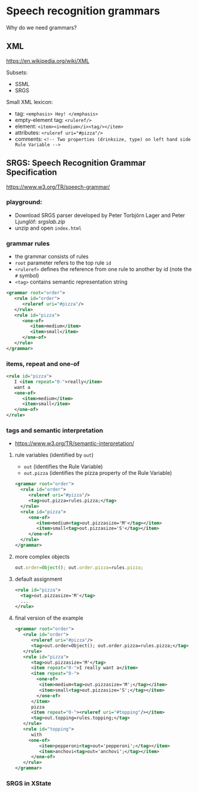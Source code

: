 
* Speech recognition grammars
Why do we need grammars?

** XML
https://en.wikipedia.org/wiki/XML

Subsets:
- SSML
- SRGS

Small XML lexicon:
- tag: ~<emphasis> Hey! </emphasis>~
- empty-element tag: ~<ruleref/>~
- element: ~<item><i>medium</i><tag/></item>~
- attributes: ~<ruleref uri="#pizza"/>~
- comments: ~<!-- Two properties (drinksize, type) on left hand side Rule Variable -->~

** SRGS: Speech Recognition Grammar Specification
https://www.w3.org/TR/speech-grammar/

*** playground:
- Download SRGS parser developed by Peter Torbjörn Lager and Peter
  Ljunglöf: [[srgslab.zip]]
- unzip and open ~index.html~ 
*** grammar rules
- the grammar consists of rules
- ~root~ parameter refers to the top rule ~id~
- ~<ruleref>~ defines the reference from one rule to another by id (note
  the ~#~ symbol)
- ~<tag>~ contains semantic representation string
#+begin_src xml
<grammar root="order">
   <rule id="order">
      <ruleref uri="#pizza"/>
   </rule>
   <rule id="pizza">
      <one-of>
         <item>medium</item>
         <item>small</item>
      </one-of>
   </rule>
</grammar>
#+end_src
*** items, repeat and one-of
#+begin_src xml
   <rule id="pizza">
      I <item repeat="0-">really</item>
      want a
      <one-of>
         <item>medium</item>
         <item>small</item>
      </one-of>
   </rule>
#+end_src
*** tags and semantic interpretation
- https://www.w3.org/TR/semantic-interpretation/
**** rule variables (identified by ~out~)
  - ~out~              (identifies the Rule Variable)
  - ~out.pizza~        (identifies the pizza property of the Rule Variable)
  #+begin_src xml
  <grammar root="order">
    <rule id="order">
       <ruleref uri="#pizza"/>
       <tag>out.pizza=rules.pizza;</tag>
    </rule>
    <rule id="pizza">
       <one-of>
          <item>medium<tag>out.pizzasize='M'</tag></item>
          <item>small<tag>out.pizzasize='S'</tag></item>
       </one-of>
    </rule>
  </grammar>  
  #+end_src
**** more complex objects
#+begin_src js
out.order=Object(); out.order.pizza=rules.pizza;
#+end_src
**** default assignment
#+begin_src xml
<rule id="pizza">
  <tag>out.pizzasize='M'</tag>
  ...
</rule>
#+end_src
**** final version of the example
#+begin_src xml
<grammar root="order">
   <rule id="order">
      <ruleref uri="#pizza"/>
      <tag>out.order=Object(); out.order.pizza=rules.pizza;</tag>
   </rule>
   <rule id="pizza">
      <tag>out.pizzasize='M'</tag>
      <item repeat="0-">I really want a</item>
      <item repeat="0-">
        <one-of>
         <item>medium<tag>out.pizzasize='M';</tag></item>
         <item>small<tag>out.pizzasize='S';</tag></item>
        </one-of>
      </item>
      pizza
      <item repeat="0-"><ruleref uri="#topping"/></item>
      <tag>out.topping=rules.topping;</tag>
   </rule>
   <rule id="topping">
      with
     <one-of>
         <item>pepperoni<tag>out='pepperoni';</tag></item>
         <item>anchovi<tag>out='anchovi';</tag></item>
      </one-of>
   </rule>
</grammar>
#+end_src
*** SRGS in XState

* COMMENT Advanced dialogue management
** "towards" VoiceXML
https://www.w3.org/TR/voicexml20/

** links and their scope
- 
  
** timeout and noinput
- on timeout: stop recognising and throw event
- additional event "catcher" in ASR
- limitation: technically it is not a silence, but we also don’t allow
  user to speak longer than the timeout
  - how can this be fixed?

** re-prompt and non-local noinput handling
- history state, shallow and deep
  
** tapered prompts
- same-level transition?
  
** NEXT LECTURE: form-filling

** NEXT LECTURE (if time permits): getting more from speech recognition

** no coverage:
- audio playback
- audio recording 

